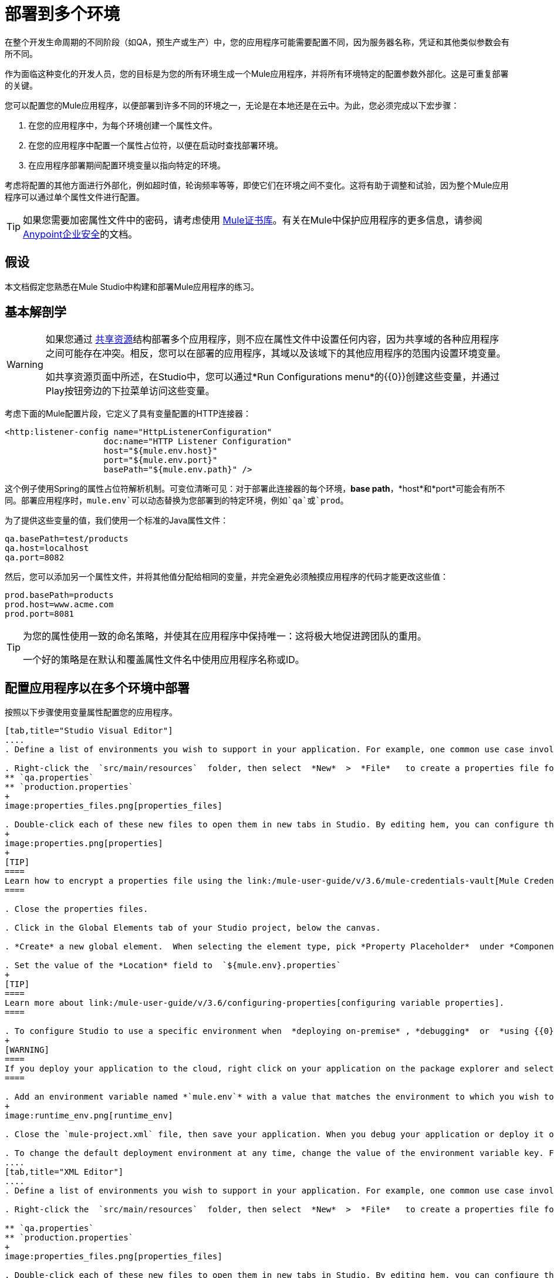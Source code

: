 = 部署到多个环境
:keywords: deploy, deploying, cloudhub, on premises, on premise

在整个开发生命周期的不同阶段（如QA，预生产或生产）中，您的应用程序可能需要配置不同，因为服务器名称，凭证和其他类似参数会有所不同。

作为面临这种变化的开发人员，您的目标是为您的所有环境生成一个Mule应用程序，并将所有环境特定的配置参数外部化。这是可重复部署的关键。

您可以配置您的Mule应用程序，以便部署到许多不同的环境之一，无论是在本地还是在云中。为此，您必须完成以下宏步骤：

. 在您的应用程序中，为每个环境创建一个属性文件。

. 在您的应用程序中配置一个属性占位符，以便在启动时查找部署环境。

. 在应用程序部署期间配置环境变量以指向特定的环境。

考虑将配置的其他方面进行外部化，例如超时值，轮询频率等等，即使它们在环境之间不变化。这将有助于调整和试验，因为整个Mule应用程序可以通过单个属性文件进行配置。

[TIP]
====
如果您需要加密属性文件中的密码，请考虑使用 link:/mule-user-guide/v/3.6/mule-credentials-vault[Mule证书库]。有关在Mule中保护应用程序的更多信息，请参阅 link:/mule-user-guide/v/3.6/anypoint-enterprise-security[Anypoint企业安全]的文档。
====

== 假设

本文档假定您熟悉在Mule Studio中构建和部署Mule应用程序的练习。

== 基本解剖学

[WARNING]
====
如果您通过 link:/mule-user-guide/v/3.6/shared-resources[共享资源]结构部署多个应用程序，则不应在属性文件中设置任何内容，因为共享域的各种应用程序之间可能存在冲突。相反，您可以在部署的应用程序，其域以及该域下的其他应用程序的范围内设置环境变量。

如共享资源页面中所述，在Studio中，您可以通过*Run Configurations menu*的{​​{0}}创建这些变量，并通过Play按钮旁边的下拉菜单访问这些变量。
====

考虑下面的Mule配置片段，它定义了具有变量配置的HTTP连接器：

[source, xml, linenums]
----
<http:listener-config name="HttpListenerConfiguration"
                    doc:name="HTTP Listener Configuration"
                    host="${mule.env.host}"
                    port="${mule.env.port}"
                    basePath="${mule.env.path}" />
----

这个例子使用Spring的属性占位符解析机制。可变位清晰可见：对于部署此连接器的每个环境，*base path*，*host*和*port*可能会有所不同。部署应用程序时，`mule.env`可以动态替换为您部署到的特定环境，例如`qa`或`prod`。

为了提供这些变量的值，我们使用一个标准的Java属性文件：

[source, code, linenums]
----
qa.basePath=test/products
qa.host=localhost
qa.port=8082
----

然后，您可以添加另一个属性文件，并将其他值分配给相同的变量，并完全避免必须触摸应用程序的代码才能更改这些值：

[source, code, linenums]
----
prod.basePath=products
prod.host=www.acme.com
prod.port=8081
----

[TIP]
====
为您的属性使用一致的命名策略，并使其在应用程序中保持唯一：这将极大地促进跨团队的重用。

一个好的策略是在默认和覆盖属性文件名中使用应用程序名称或ID。
====

== 配置应用程序以在多个环境中部署

按照以下步骤使用变量属性配置您的应用程序。

[tabs]
------
[tab,title="Studio Visual Editor"]
....
. Define a list of environments you wish to support in your application. For example, one common use case involves configuring the application to support both Production and a QA environments.

. Right-click the  `src/main/resources`  folder, then select  *New*  >  *File*   to create a properties file for each environment you wish to support. For example:
** `qa.properties`
** `production.properties`
+
image:properties_files.png[properties_files]

. Double-click each of these new files to open them in new tabs in Studio. By editing hem, you can configure the properties of the environment that correspond to the filename. For example, in `production.properties`, you may wish to add the properties as per the image below.  Keep in mind that you can use these properties anywhere in your application.
+
image:properties.png[properties]
+
[TIP]
====
Learn how to encrypt a properties file using the link:/mule-user-guide/v/3.6/mule-credentials-vault[Mule Credentials Vault].
====

. Close the properties files.

. Click in the Global Elements tab of your Studio project, below the canvas.

. *Create* a new global element.  When selecting the element type, pick *Property Placeholder*  under *Component Configurations*.

. Set the value of the *Location* field to  `${mule.env}.properties`
+
[TIP]
====
Learn more about link:/mule-user-guide/v/3.6/configuring-properties[configuring variable properties].
====

. To configure Studio to use a specific environment when  *deploying on-premise* , *debugging*  or  *using {{0}}*  to retrieve metadata from a SaaS provider, double-click to open your application's  `mule-project.xml` file, located in the root directory of your project.
+
[WARNING]
====
If you deploy your application to the cloud, right click on your application on the package explorer and select *Deploy to Anypoint Platform* -> *Cloud*. Studio allows you to specify your environment variables prior to deployment, effectively enabling you to choose your deployment environment at runtime.
====

. Add an environment variable named *`mule.env`* with a value that matches the environment to which you wish to deploy by default (in the image below, the value is `qa`).
+
image:runtime_env.png[runtime_env]

. Close the `mule-project.xml` file, then save your application. When you debug your application or deploy it on-premise, Studio deploys to the environment you specified in the `mule-project.xml` file. 

. To change the default deployment environment at any time, change the value of the environment variable key. For example, to deploy to a test environment – assuming you have a `test.properties` file in your application– change the value to `test`.
....
[tab,title="XML Editor"]
....
. Define a list of environments you wish to support in your application. For example, one common use case involves configuring the application to support both Production and a QA environments.

. Right-click the  `src/main/resources`  folder, then select  *New*  >  *File*   to create a properties file for each environment you wish to support. For example:

** `qa.properties`
** `production.properties`
+
image:properties_files.png[properties_files]

. Double-click each of these new files to open them in new tabs in Studio. By editing hem, you can configure the properties of the environment that correspond to the filename. For example, in `production.properties`, you may wish to add the properties as per the image below.  Keep in mind that you can use these properties anywhere in your application.
+
image:properties.png[properties]
+
[TIP]
====
Learn how to encrypt a properties file using the link:/mule-user-guide/v/3.6/mule-credentials-vault[Mule Credentials Vault].
====

. Close the properties files.

. At the top of your XML config, above all other flows, add a  **<context: property-placeholder/>** element with a *`resources`* attribute configured as per below.
+
[source, xml, linenums]
----
<context:property-placeholder resources="$mule.env.properties"/>
----
+
[TIP]
====
Learn more about link:/mule-user-guide/v/3.6/configuring-properties[configuring variable properties].
====

. To configure Studio to use a specific environment when  *deploying on-premise* , *debugging*  or  *using {{0}}*  to retrieve metadata from a SaaS provider, double-click to open your application's  `mule-project.xml` file, located in the root directory of your project. +
+
[WARNING]
====
If you deploy your application to the cloud, right click on your application and select *Deploy to Anypoint Platform* -> *Cloud*. Studio allows you to specify your environment variables prior to deployment, effectively enabling you to choose your deployment environment at runtime.
====

.  Add an environment variable named *`mule.env`* with a value that matches the environment to which you wish to deploy by default (in the image below, the value is `qa`).
+
image:runtime_env.png[runtime_env]

. Close the `mule-project.xml` file, then save your application. When you debug your application or deploy it on-premise, Studio deploys to the environment you specified in the `mule-project.xml` file. 

. To change the default deployment environment at any time, change the value of the environment variable key. For example, to deploy to a test environment – assuming you have a `test.properties` file in your application– change the value to `test`.
....
------

== 部署到特定环境

使用以下步骤从Studio中将应用程序部署到特定环境 - 生产，qa，测试等。

[tabs]
------
[tab,title="On-Premise"]
....
=== Studio

. In the Package Explorer, right-click the filename of the project you wish to deploy, then select *Run As* > *Mule Application*.

. Studio automatically deploys your application according the environment variable you specified in the `mule-project.xml` file in the procedure above.

=== Standalone

Identify the the environment in which to deploy your application at runtime with an environment variable. Execute the command to run your mule application as per the example below.

[source, code, linenums]
----
/.bin/mule -M-Dmule.env=production
----

[source, code, linenums]
----
$ mule -M-Dmule.env=production
----
....
[tab,title="CloudHub"]
....
. In the Package Explorer, right-click the filename of the project you wish to deploy, then select *Deploy to Anypoint Platform* -> *Cloud*.

. Then enter your Anypoint Platform credentials and domain particulars

. Click the *plus* sign under "environment variables" to add a new environment variable. Set the *Key* of this new variable to *mule.env* and it's value to the environment you wish to deploy to (QA in this example).
+
image:deploy_cloudhub.png[deploy_cloudhub]

. Click *Finish* to deploy.
+
[TIP]
====
To learn more about deploying to test environments in CloudHub, access the *CloudHub Sandbox Environments* documentation.
====
....
------

== 覆盖属性

要覆盖部分或全部属性，请创建一个my-mule-app-override.properties文件并将其放入`$MULE_HOME/conf`中。

仅在需要的环境中创建属性覆盖文件，并且只需要实际需要覆盖的属性。

这是一个完成这个的方法：

[source, xml, linenums]
----
<mule xmlns="http://www.mulesoft.org/schema/mule/core"
      xmlns:xsi="http://www.w3.org/2001/XMLSchema-instance"
      xmlns:spring="http://www.springframework.org/schema/beans"
      xmlns:context="http://www.springframework.org/schema/context"
  xsi:schemaLocation="
      http://www.mulesoft.org/schema/mule/core
            http://www.mulesoft.org/schema/mule/core/3.6/mule.xsd
      http://www.springframework.org/schema/beans
            http://www.springframework.org/schema/beans/spring-beans-current.xsd
      http://www.springframework.org/schema/context
            http://www.springframework.org/schema/context/spring-context-3.0.xsd">
  <spring:beans>
    <context:property-placeholder
             location="classpath:my-mule-app.properties,
                       classpath:my-mule-app-override.properties" />
  </spring:beans>
</mule>
----

如果您的操作团队无法删除Mule目录层次结构中的文件，则可以选择配置占位符配置程序以从已知位置获取覆盖文件，如下所示：

[source, xml, linenums]
----
<context:property-placeholder
         location="classpath:my-mule-app.properties,
                   file:///etc/mule/conf/my-mule-app-override.properties" />
----

== 另请参阅

* 详细了解如何使用 link:/mule-user-guide/v/3.6/mule-credentials-vault[Mule证书库]加密属性文件。

* 要了解有关在CloudHub中部署到测试环境的更多信息，请访问CloudHub Sandbox Env​​ironments文档。

* 详细了解Mule中的 link:/mule-user-guide/v/3.6/configuring-properties[属性占位符]。

* 了解如何在使用 link:/mule-user-guide/v/3.6/shared-resources[共享资源]部署多个应用程序时继续操作
